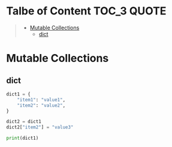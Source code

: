 :PROPERTIES:
:ID:       80A6941A-011E-43BF-81DE-CF4703137F96
:END:
#+AUTHOR: Benn Ma
#+EMAIL: benn.msg@gmail.com
#+OPTIONS: ':nil *:t -:t ::t <:t H:3 \n:nil ^:t arch:headline
#+OPTIONS: author:t c:nil creator:comment d:(not LOGBOOK) date:t e:t
#+OPTIONS: email:nil f:t inline:t p:nil pri:nil stat:t tags:t
#+OPTIONS: tasks:t tex:t timestamp:t toc:t todo:t |:t
#+PROPERTY: header-args  :results output

* Talbe of Content                                               :TOC_3:QUOTE:
#+BEGIN_QUOTE
- [[#mutable-collections][Mutable Collections]]
  - [[#dict][dict]]
#+END_QUOTE

* Mutable Collections
** dict
#+begin_src python
dict1 = {
    "item1": "value1",
    "item2": "value2",
}

dict2 = dict1
dict2["item2"] = "value3"

print(dict1)
#+end_src

#+RESULTS:
: {'item1': 'value1', 'item2': 'value3'}
